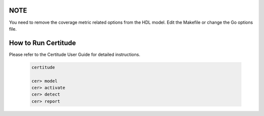 NOTE
====

You need to remove the coverage metric related options from the HDL model. Edit
the Makefile or change the Go options file.


How to Run Certitude
====================

Please refer to the Certitude User Guide for detailed instructions.

  .. code-block:: bash

      certitude

      cer> model
      cer> activate
      cer> detect
      cer> report
